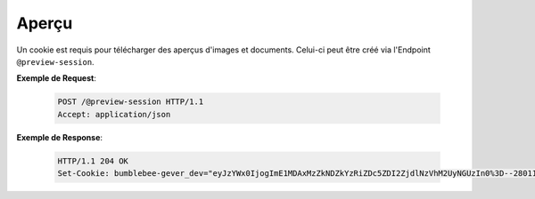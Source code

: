 .. _preview:

Aperçu
======

Un cookie est requis pour télécharger des aperçus d'images et documents. Celui-ci peut être créé via l'Endpoint ``@preview-session``.

**Exemple de Request**:

   .. sourcecode:: http

       POST /@preview-session HTTP/1.1
       Accept: application/json

**Exemple de Response**:

   .. sourcecode:: http

      HTTP/1.1 204 OK
      Set-Cookie: bumblebee-gever_dev="eyJzYWx0IjogImE1MDAxMzZkNDZkYzRiZDc5ZDI2ZjdlNzVhM2UyNGUzIn0%3D--28011d89ecc6f79149b57f9e3c91505ad33cc0b9"; Path=/
